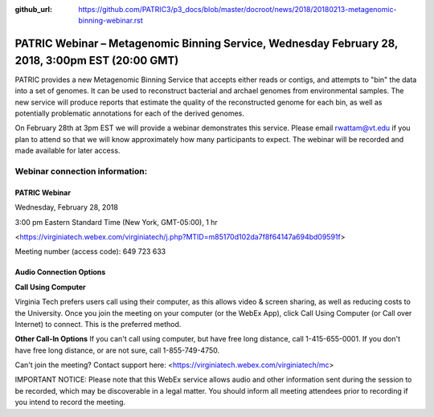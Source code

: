 :github_url: https://github.com/PATRIC3/p3_docs/blob/master/docroot/news/2018/20180213-metagenomic-binning-webinar.rst

PATRIC Webinar – Metagenomic Binning Service, Wednesday February 28, 2018, 3:00pm EST (20:00 GMT)
=================================================================================================

.. feed-entry::
   :date: 2018-02-13

PATRIC provides a new Metagenomic Binning Service that accepts either reads or contigs, and attempts to "bin" the data into a set of genomes. It can be used to reconstruct bacterial and archael genomes from environmental samples. The new service will produce reports that estimate the quality of the reconstructed genome for each bin, as well as potentially problematic annotations for each of the derived genomes.

On February 28th at 3pm EST we will provide a webinar demonstrates this service. Please email rwattam@vt.edu if you plan to attend so that we will know approximately how many participants to expect. The webinar will be recorded and made available for later access.

.. cut::

.. figure:: ../images/webinar_metagenomic_binning.png
   :alt: PATRIC Webinar Metagenomic Binning


Webinar connection information:
--------------------------------

PATRIC Webinar
~~~~~~~~~~~~~~~

Wednesday, February 28, 2018

3:00 pm Eastern Standard Time (New York, GMT-05:00), 1 hr

<https://virginiatech.webex.com/virginiatech/j.php?MTID=m85170d102da7f8f64147a694bd09591f>

Meeting number (access code): 649 723 633


Audio Connection Options
~~~~~~~~~~~~~~~~~~~~~~~~~

**Call Using Computer**

Virginia Tech prefers users call using their computer, as this allows video & screen sharing, as well as reducing costs to the University. Once you join the meeting on your computer (or the WebEx App), click Call Using Computer (or Call over Internet) to connect. This is the preferred method.

**Other Call-In Options**
If you can't call using computer, but have free long distance, call 1-415-655-0001.
If you don't have free long distance, or are not sure, call 1-855-749-4750.

Can't join the meeting? Contact support here:
<https://virginiatech.webex.com/virginiatech/mc>

IMPORTANT NOTICE: Please note that this WebEx service allows audio and other information sent during the session to be recorded, which may be discoverable in a legal matter. You should inform all meeting attendees prior to recording if you intend to record the meeting.
